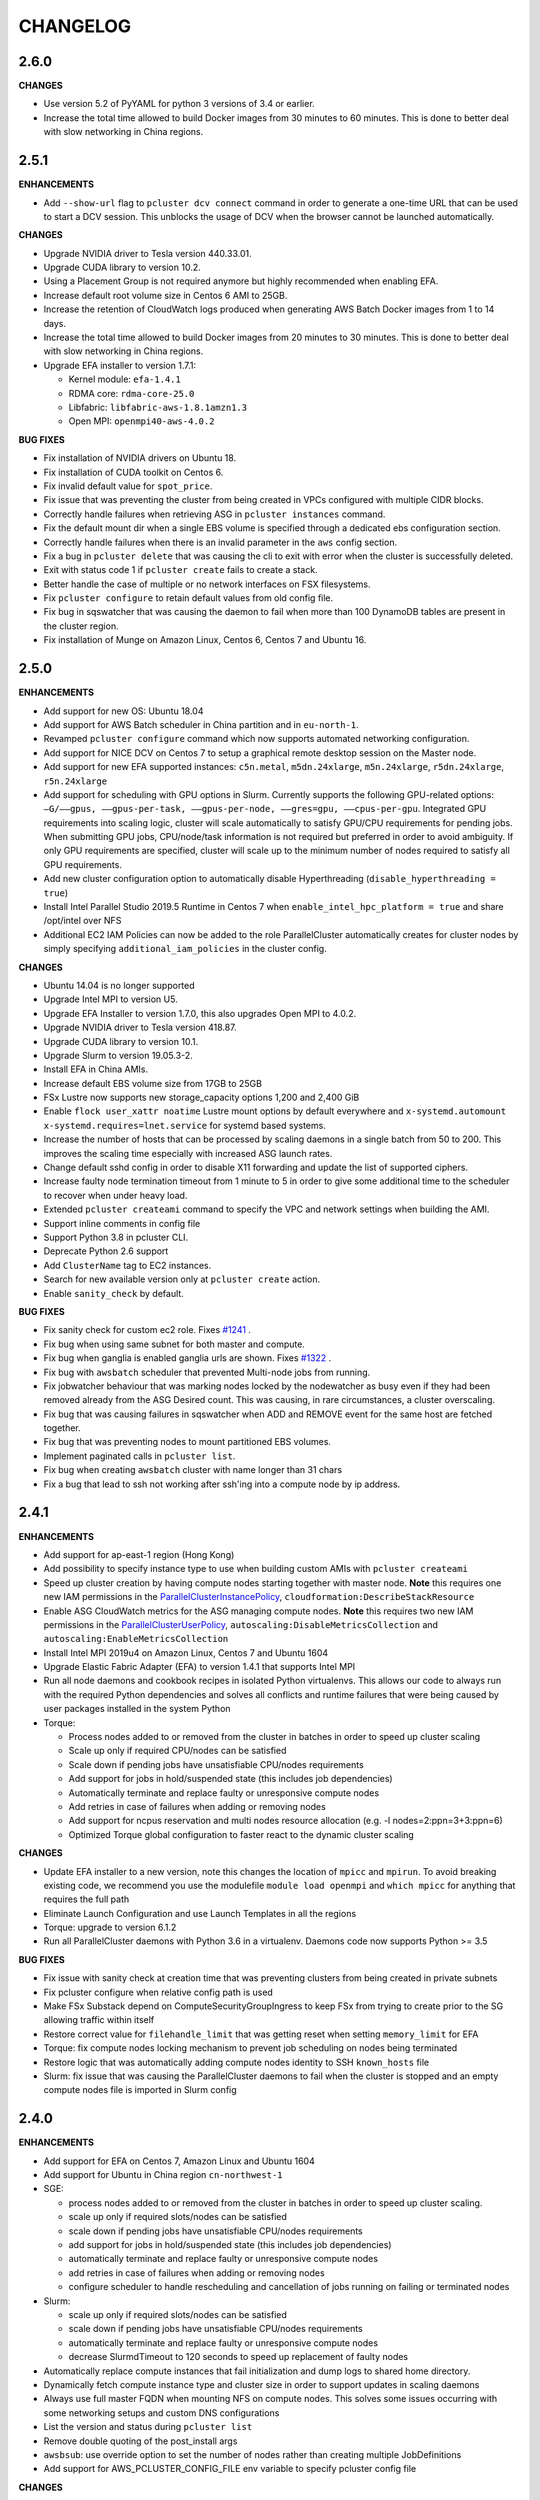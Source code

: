 =========
CHANGELOG
=========

2.6.0
====

**CHANGES**

* Use version 5.2 of PyYAML for python 3 versions of 3.4 or earlier.
* Increase the total time allowed to build Docker images from 30 minutes to 60 minutes. This is done to better deal
  with slow networking in China regions.

2.5.1
=====

**ENHANCEMENTS**

* Add ``--show-url`` flag to ``pcluster dcv connect`` command in order to generate a one-time URL that can be used to
  start a DCV session. This unblocks the usage of DCV when the browser cannot be launched automatically.

**CHANGES**

* Upgrade NVIDIA driver to Tesla version 440.33.01.
* Upgrade CUDA library to version 10.2.
* Using a Placement Group is not required anymore but highly recommended when enabling EFA.
* Increase default root volume size in Centos 6 AMI to 25GB.
* Increase the retention of CloudWatch logs produced when generating AWS Batch Docker images from 1 to 14 days.
* Increase the total time allowed to build Docker images from 20 minutes to 30 minutes. This is done to better deal
  with slow networking in China regions.
* Upgrade EFA installer to version 1.7.1:

  * Kernel module: ``efa-1.4.1``
  * RDMA core: ``rdma-core-25.0``
  * Libfabric: ``libfabric-aws-1.8.1amzn1.3``
  * Open MPI: ``openmpi40-aws-4.0.2``

**BUG FIXES**

* Fix installation of NVIDIA drivers on Ubuntu 18.
* Fix installation of CUDA toolkit on Centos 6.
* Fix invalid default value for ``spot_price``.
* Fix issue that was preventing the cluster from being created in VPCs configured with multiple CIDR blocks.
* Correctly handle failures when retrieving ASG in ``pcluster instances`` command.
* Fix the default mount dir when a single EBS volume is specified through a dedicated ebs configuration section.
* Correctly handle failures when there is an invalid parameter in the ``aws`` config section.
* Fix a bug in ``pcluster delete`` that was causing the cli to exit with error when the cluster is successfully deleted.
* Exit with status code 1 if ``pcluster create`` fails to create a stack.
* Better handle the case of multiple or no network interfaces on FSX filesystems.
* Fix ``pcluster configure`` to retain default values from old config file.
* Fix bug in sqswatcher that was causing the daemon to fail when more than 100 DynamoDB tables are present in the
  cluster region.
* Fix installation of Munge on Amazon Linux, Centos 6, Centos 7 and Ubuntu 16.


2.5.0
=====

**ENHANCEMENTS**

* Add support for new OS: Ubuntu 18.04
* Add support for AWS Batch scheduler in China partition and in ``eu-north-1``.
* Revamped ``pcluster configure`` command which now supports automated networking configuration.
* Add support for NICE DCV on Centos 7 to setup a graphical remote desktop session on the Master node.
* Add support for new EFA supported instances: ``c5n.metal``, ``m5dn.24xlarge``, ``m5n.24xlarge``, ``r5dn.24xlarge``,
  ``r5n.24xlarge``
* Add support for scheduling with GPU options in Slurm. Currently supports the following GPU-related options: ``—G/——gpus,
  ——gpus-per-task, ——gpus-per-node, ——gres=gpu, ——cpus-per-gpu``.
  Integrated GPU requirements into scaling logic, cluster will scale automatically to satisfy GPU/CPU requirements
  for pending jobs. When submitting GPU jobs, CPU/node/task information is not required but preferred in order to
  avoid ambiguity. If only GPU requirements are specified, cluster will scale up to the minimum number of nodes
  required to satisfy all GPU requirements.
* Add new cluster configuration option to automatically disable Hyperthreading (``disable_hyperthreading = true``)
* Install Intel Parallel Studio 2019.5 Runtime in Centos 7 when ``enable_intel_hpc_platform = true``  and share /opt/intel over NFS
* Additional EC2 IAM Policies can now be added to the role ParallelCluster automatically creates for cluster nodes by
  simply specifying ``additional_iam_policies`` in the cluster config.

**CHANGES**

* Ubuntu 14.04 is no longer supported
* Upgrade Intel MPI to version U5.
* Upgrade EFA Installer to version 1.7.0, this also upgrades Open MPI to 4.0.2.
* Upgrade NVIDIA driver to Tesla version 418.87.
* Upgrade CUDA library to version 10.1.
* Upgrade Slurm to version 19.05.3-2.
* Install EFA in China AMIs.
* Increase default EBS volume size from 17GB to 25GB
* FSx Lustre now supports new storage_capacity options 1,200 and 2,400 GiB
* Enable ``flock user_xattr noatime`` Lustre mount options by default everywhere and
  ``x-systemd.automount x-systemd.requires=lnet.service`` for systemd based systems.
* Increase the number of hosts that can be processed by scaling daemons in a single batch from 50 to 200. This
  improves the scaling time especially with increased ASG launch rates.
* Change default sshd config in order to disable X11 forwarding and update the list of supported ciphers.
* Increase faulty node termination timeout from 1 minute to 5 in order to give some additional time to the scheduler
  to recover when under heavy load.
* Extended ``pcluster createami`` command to specify the VPC and network settings when building the AMI.
* Support inline comments in config file
* Support Python 3.8 in pcluster CLI.
* Deprecate Python 2.6 support
* Add ``ClusterName`` tag to EC2 instances.
* Search for new available version only at ``pcluster create`` action.
* Enable ``sanity_check`` by default.

**BUG FIXES**

* Fix sanity check for custom ec2 role. Fixes `#1241 <https://github.com/aws/aws-parallelcluster/issues/1241>`_ .
* Fix bug when using same subnet for both master and compute.
* Fix bug when ganglia is enabled ganglia urls are shown. Fixes `#1322 <https://github.com/aws/aws-parallelcluster/issues/1322>`_ .
* Fix bug with ``awsbatch`` scheduler that prevented Multi-node jobs from running.
* Fix jobwatcher behaviour that was marking nodes locked by the nodewatcher as busy even if they had been removed
  already from the ASG Desired count. This was causing, in rare circumstances, a cluster overscaling.
* Fix bug that was causing failures in sqswatcher when ADD and REMOVE event for the same host are fetched together.
* Fix bug that was preventing nodes to mount partitioned EBS volumes.
* Implement paginated calls in ``pcluster list``.
* Fix bug when creating ``awsbatch`` cluster with name longer than 31 chars
* Fix a bug that lead to ssh not working after ssh'ing into a compute node by ip address.

2.4.1
=====

**ENHANCEMENTS**

* Add support for ap-east-1 region (Hong Kong)
* Add possibility to specify instance type to use when building custom AMIs with ``pcluster createami``
* Speed up cluster creation by having compute nodes starting together with master node. **Note** this requires one new IAM permissions in the `ParallelClusterInstancePolicy <https://docs.aws.amazon.com/en_us/parallelcluster/latest/ug/iam.html#parallelclusterinstancepolicy>`_, ``cloudformation:DescribeStackResource``
* Enable ASG CloudWatch metrics for the ASG managing compute nodes. **Note** this requires two new IAM permissions in the `ParallelClusterUserPolicy <https://docs.aws.amazon.com/parallelcluster/latest/ug/iam.html#parallelclusteruserpolicy>`_, ``autoscaling:DisableMetricsCollection`` and ``autoscaling:EnableMetricsCollection``
* Install Intel MPI 2019u4 on Amazon Linux, Centos 7 and Ubuntu 1604
* Upgrade Elastic Fabric Adapter (EFA) to version 1.4.1 that supports Intel MPI
* Run all node daemons and cookbook recipes in isolated Python virtualenvs. This allows our code to always run with the
  required Python dependencies and solves all conflicts and runtime failures that were being caused by user packages
  installed in the system Python

* Torque:

  * Process nodes added to or removed from the cluster in batches in order to speed up cluster scaling
  * Scale up only if required CPU/nodes can be satisfied
  * Scale down if pending jobs have unsatisfiable CPU/nodes requirements
  * Add support for jobs in hold/suspended state (this includes job dependencies)
  * Automatically terminate and replace faulty or unresponsive compute nodes
  * Add retries in case of failures when adding or removing nodes
  * Add support for ncpus reservation and multi nodes resource allocation (e.g. -l nodes=2:ppn=3+3:ppn=6)
  * Optimized Torque global configuration to faster react to the dynamic cluster scaling

**CHANGES**

* Update EFA installer to a new version, note this changes the location of ``mpicc`` and ``mpirun``.
  To avoid breaking existing code, we recommend you use the modulefile ``module load openmpi`` and ``which mpicc``
  for anything that requires the full path
* Eliminate Launch Configuration and use Launch Templates in all the regions
* Torque: upgrade to version 6.1.2
* Run all ParallelCluster daemons with Python 3.6 in a virtualenv. Daemons code now supports Python >= 3.5

**BUG FIXES**

* Fix issue with sanity check at creation time that was preventing clusters from being created in private subnets
* Fix pcluster configure when relative config path is used
* Make FSx Substack depend on ComputeSecurityGroupIngress to keep FSx from trying to create prior to the SG
  allowing traffic within itself
* Restore correct value for ``filehandle_limit`` that was getting reset when setting ``memory_limit`` for EFA
* Torque: fix compute nodes locking mechanism to prevent job scheduling on nodes being terminated
* Restore logic that was automatically adding compute nodes identity to SSH ``known_hosts`` file
* Slurm: fix issue that was causing the ParallelCluster daemons to fail when the cluster is stopped and an empty compute nodes file
  is imported in Slurm config


2.4.0
=====

**ENHANCEMENTS**

* Add support for EFA on Centos 7, Amazon Linux and Ubuntu 1604
* Add support for Ubuntu in China region ``cn-northwest-1``

* SGE:

  * process nodes added to or removed from the cluster in batches in order to speed up cluster scaling.
  * scale up only if required slots/nodes can be satisfied
  * scale down if pending jobs have unsatisfiable CPU/nodes requirements
  * add support for jobs in hold/suspended state (this includes job dependencies)
  * automatically terminate and replace faulty or unresponsive compute nodes
  * add retries in case of failures when adding or removing nodes
  * configure scheduler to handle rescheduling and cancellation of jobs running on failing or terminated nodes

* Slurm:

  * scale up only if required slots/nodes can be satisfied
  * scale down if pending jobs have unsatisfiable CPU/nodes requirements
  * automatically terminate and replace faulty or unresponsive compute nodes
  * decrease SlurmdTimeout to 120 seconds to speed up replacement of faulty nodes

* Automatically replace compute instances that fail initialization and dump logs to shared home directory.
* Dynamically fetch compute instance type and cluster size in order to support updates in scaling daemons
* Always use full master FQDN when mounting NFS on compute nodes. This solves some issues occurring with some networking
  setups and custom DNS configurations
* List the version and status during ``pcluster list``
* Remove double quoting of the post_install args
* ``awsbsub``: use override option to set the number of nodes rather than creating multiple JobDefinitions
* Add support for AWS_PCLUSTER_CONFIG_FILE env variable to specify pcluster config file

**CHANGES**

* Update openmpi library to version 3.1.4 on Centos 7, Amazon Linux and Ubuntu 1604. This also changes the default
  openmpi path to ``/opt/amazon/efa/bin/`` and the openmpi module name to ``openmpi/3.1.4``
* Set soft and hard ulimit on open files to 10000 for all supported OSs
* For a better security posture, we're removing AWS credentials from the ``parallelcluster`` config file
  Credentials can be now setup following the canonical procedure used for the aws cli
* When using FSx or EFS do not enforce in sanity check that the compute security group is open to 0.0.0.0/0
* When updating an existing cluster, the same template version is now used, no matter the pcluster cli version
* SQS messages that fail to be processed in ``sqswatcher`` are now re-queued only 3 times and not forever
* Reset ``nodewatcher`` idletime to 0 when the host becomes essential for the cluster (because of min size of ASG or
  because there are pending jobs in the scheduler queue)
* SGE: a node is considered as busy when in one of the following states "u", "C", "s", "d", "D", "E", "P", "o".
  This allows a quick replacement of the node without waiting for the ``nodewatcher`` to terminate it.
* Do not update DynamoDB table on cluster updates in order to avoid hitting strict API limits (1 update per day).

**BUG FIXES**

* Fix issue that was preventing Torque from being used on Centos 7
* Start node daemons at the end of instance initialization. The time spent for post-install script and node
  initialization is not counted as part of node idletime anymore.
* Fix issue which was causing an additional and invalid EBS mount point to be added in case of multiple EBS
* Install Slurm libpmpi/libpmpi2 that is distributed in a separate package since Slurm 17
* ``pcluster ssh`` command now works for clusters with ``use_public_ips = false``
* Slurm: add "BeginTime", "NodeDown", "Priority" and "ReqNodeNotAvail" to the pending reasons that trigger
  a cluster scaling
* Add a timeout on remote commands execution so that the daemons are not stuck if the compute node is unresponsive
* Fix an edge case that was causing the ``nodewatcher`` to hang forever in case the node had become essential to the
  cluster during a call to ``self_terminate``.
* Fix ``pcluster start/stop`` commands when used with an ``awsbatch`` cluster


2.3.1
=====

**ENHANCEMENTS**

* Add support for FSx Lustre with Amazon Linux. In case of custom AMI,
  The kernel will need to be ``>= 4.14.104-78.84.amzn1.x86_64``
* Slurm
   * set compute nodes to DRAIN state before removing them from cluster. This prevents the scheduler from submitting a job to a node that is being terminated.
   * dynamically adjust max cluster size based on ASG settings
   * dynamically change the number of configured FUTURE nodes based on the actual nodes that join the cluster. The max size of the cluster seen by the scheduler always matches the max capacity of the ASG.
   * process nodes added to or removed from the cluster in batches. This speeds up cluster scaling which is able to react with a delay of less than 1 minute to variations in the ASG capacity.
   * add support for job dependencies and pending reasons. The cluster won't scale up if the job cannot start due to an unsatisfied dependency.
   * set ``ReturnToService=1`` in scheduler config in order to recover instances that were initially marked as down due to a transient issue.
* Validate FSx parameters. Fixes `#896 <https://github.com/aws/aws-parallelcluster/issues/896>`_ .

**CHANGES**

* Slurm - Upgrade version to 18.08.6.2
* NVIDIA - update drivers to version 418.56
* CUDA - update toolkit to version 10.0
* Increase default EBS volume size from 15GB to 17GB
* Disabled updates to FSx File Systems, updates to most parameters would cause the filesystem, and all it's data, to be deleted

**BUG FIXES**

* Cookbook wasn't fetched when `custom_ami` parameter specified in the config
* Cfn-init is now fetched from us-east-1, this bug effected non-alinux custom ami's in regions other than us-east-1.
* Account limit check not done for SPOT or AWS Batch Clusters
* Account limit check fall back to master subnet. Fixes `#910 <https://github.com/aws/aws-parallelcluster/issues/910>`_ .
* Boto3 upperbound removed

2.2.1
=====

**ENHANCEMENTS**

* Add support for FSx Lustre in Centos 7. In case of custom AMI, FSx Lustre is
  only supported with Centos 7.5 and Centos 7.6.
* Check AWS EC2 instance account limits before starting cluster creation
* Allow users to force job deletion with ``SGE`` scheduler

**CHANGES**

* Set default value to ``compute`` for ``placement_group`` option
* ``pcluster ssh``: use private IP when the public one is not available
* ``pcluster ssh``: now works also when stack is not completed as long as the master IP is available
* Remove unused dependency on ``awscli`` from ParallelCluster package

**BUG FIXES**

* ``awsbsub``: fix file upload with absolute path
* ``pcluster ssh``: fix issue that was preventing the command from working correctly when stack status is
  ``UPDATE_ROLLBACK_COMPLETE``
* Fix block device conversion to correctly attach EBS nvme volumes
* Wait for Torque scheduler initialization before completing master node setup
* ``pcluster version``: now works also when no ParallelCluster config is present
* Improve ``nodewatcher`` daemon logic to detect if a SGE compute node has running jobs

**DOCS**

* Add documentation on how to use FSx Lustre
* Add tutorial for encrypted EBS with a Custom KMS Key
* Add ``ebs_kms_key_id`` to Configuration section

**TESTING**

* Define a new framework to write and run ParallelCluster integration tests
* Improve scaling integration tests to detect over-scaling
* Implement integration tests for awsbatch scheduler
* Implement integration tests for FSx Lustre file system

2.1.1
=====
* Add China regions `cn-north-1` and `cn-northwest-1`

2.1.0
=====
* Add configuration for RAID 0 and 1 volumes
* Add Elastic File System (EFS) support
* Add AWS Batch Multinode Parallel jobs support
* Add support for Stockholm region (`eu-north-1`)
* Add `--env` and `--env-blacklist` options to the `awsbsub` command to export environment variables
  in the job environment
* Add `--input-file` option to the `awsbsub` command to stage-in input files from the client
* Add new `PCLUSTER_JOB_S3_URL` variable to the job execution environment pointing to the S3 URL used
  for job data stage-in/out
* Add S3 URL for job data staging to the `awsbstat -d` output
* Add `--working-dir` and `--parent-working-dir` options to the `awsbsub` command to specify
  the working-directory or the parent working directory for the job
* Add CPUs and Memory information to the `awsbhosts -d` command

2.0.2
=====
* Add support for GovCloud East, us-gov-east-1 region
* Fix regression with `shared_dir` parameter in the cluster configuration section.
* bugfix:``cfncluster-cookbook``: Fix issue with jq on ubuntu1404 and centos6. Now using version 1.4.
* bugfix:``cfncluster-cookbook``: Fix dependency issue with AWS CLI package on ubuntu1404.

2.0.1
=====
* Fix `configure` and `createami` commands

2.0.0
=====
* Rename CfnCluster to AWS ParallelCluster
* Support multiple EBS Volumes
* Add AWS Batch as a supported scheduler
* Support Custom AMI's

1.6.1
=====
* Fix a bug in `cfncluster configure` introduced in 1.6.0

1.6.0
=====
* Refactor scaling up to take into account the number of pending/requested jobs/slots and instance slots.
* Refactor scaling down to scale down faster and take advantage of per-second billing.
* Add `scaledown_idletime` parameter as part of scale-down refactoring
* Lock hosts before termination to ensure removal of dead compute nodes from host list
* Fix HTTP proxy support

1.5.4
=====
* Add option to disable ganglia `extra_json = { "cfncluster" : { "ganglia_enabled" : "no" } }`
* Fix `cfncluster update` bug
* Set SGE Accounting summary to be true, this reports a single accounting record for a mpi job
* Upgrade cfncluster-node to Boto3

1.5.3
=====
* Add support for GovCloud, us-gov-west-1 region

1.5.2
=====
* feature:``cfncluster``: Added ClusterUser as a stack output. This makes it easier to get the username of the head node.
* feature:``cfncluster``: Added `cfncluster ssh cluster_name`, this allows you to easily ssh into your clusters.
  It allows arbitrary command execution and extra ssh flags to be provided after the command.
  See https://aws-parallelcluster.readthedocs.io/en/latest/commands.html#ssh
* change:``cfncluster``: Moved global cli flags to the command specific flags.
  For example `cfncluster --region us-east-1 create` now becomes `cfncluster create --region us-east-1`
* bugfix:``cfncluster-cookbook``: Fix bug that prevented c5d/m5d instances from working
* bugfix:``cfncluster-cookbook``: Set CPU as a consumable resource in slurm
* bugfix:``cfncluster-node``: Fixed Slurm behavior to add CPU slots so multiple jobs can be scheduled on a single node

1.5.1
=====
* change:``cfncluster``: Added "ec2:DescribeVolumes" permissions to
  CfnClusterInstancePolicy
* change:``cfncluster``: Removed YAML CloudFormation template, it can be
  generated by the https://github.com/awslabs/aws-cfn-template-flip tool

* updates:``cfncluster``: Add support for eu-west-3 region

* feature:``cfncluster-cookbook``: Added parameter to specify custom
  cfncluster-node package

* bugfix:``cfncluster``: Fix --template-url command line parameter
* bugfix:``cfncluster-cookbook``: Poll on EBS Volume attachment status
* bugfix:``cfncluster-cookbook``: Fixed SLURM cron job to publish pending metric
* bugfix:``cfncluster-node``: Fixed Torque behaviour when scaling up from an empty cluster


1.4.2
=====
* bugfix:``cfncluster``: Fix crash when base directory for config file
  does not exist
* bugfix:``cfncluster``: Removed extraneous logging message at
  cfncluster invocation, re-enabled logging in ~/.cfncluster/cfncluster-cli.log
* bugfix: ``cfncluster-node``: Fix scaling issues with CentOS 6 clusters caused
  by incompatible dependencies.
* updates:``ami``: Update all base AMIs to latest patch levels
* updates:``cfncluster-cookbook``: Updated to cfncluster-cookbook-1.4.1

1.4.1
=====
* bugfix:``cfncluster``: Fix abort due to undefinied logger

1.4.0
=====
* change:``cfncluster``: `cfncluster stop` will terminate compute
  instances, but not stop the master node.
* feature:``cfncluster``: CfnCluster no longer maintains a whitelist
  of supported instance types, so new platforms are supported on day
  of launch (including C5).
* bugfix:``cfncluster-cookbook``: Support for NVMe instance store
* updates:``ami``: Update all base AMIs to latest patch levels
* bugfix:``cfncluster-node``: Fixed long scaling times with SLURM

1.3.2
=====
* feature:``cfncluster``: Add support for r2.xlarge/t2.2xlarge,
  x1.16xlarge, r4.*, f1.*, and i3.* instance types
* bugfix:``cfncluster``: Fix support for p2.2xlarge instance type
* feature:``cfncluster``: Add support for eu-west-2, us-east-2, and
  ca-central-1 regions
* updates:``cfncluster-cookbook``: Updated to cfncluster-cookbook-1.3.2
* updates:``ami``: Update all base AMIs to latest patch levels
* updates:``cfncluster``: Moved to Apache 2.0 license
* updates:``cfncluster``: Support for Python 3

1.3.1
=====
* feature:``ami``: Added support for Ubuntu 16.04 LTS
* feature:``ami``: Added NVIDIA 361.42 driver
* feature:``ami``: Added CUDA 7.5
* feature:``cfncluster``: Added support for tags in cluster section in the config
* feature:``cfncluster``: Added support for stopping/starting a cluster
* bugfix:``cfncluster``: Setting DYNAMIC for placement group sanity check fixed
* bugfix:``cfncluster``: Support any type of script for pre/post install
* updates:``cfncluster-cookbook``: Updated to cfncluster-cookbook-1.3.0
* updates:``cfncluster``: Updated docs with more detailed CLI help
* updates:``cfncluster``: Updated docs with development environment setup
* updates:``ami``: Updated to Openlava 3.3.3
* updates:``ami``: Updated to Slurm 16-05-3-1
* updates:``ami``: Updated to Chef 12.13.30
* updates:``ami``: Update all base AMIs to latest patch levels

1.2.1
=====
* bugfix:``cfncluster-node``: Use strings in command for sqswatcher on Python 2.6
* updates:``ami``: Update all base AMIs to latest patch levels

1.2.0
=====
* bugfix:``cfncluster-node``: Correctly set slots per host for Openlava
* updates:``cfncluster-cookbook``: Updated to cfncluster-cookbook-1.2.0
* updates:``ami``: Updated to SGE 8.1.9
* updates:``ami``: Updated to Openlava 3.1.3
* updates:``ami``: Updated to Chef 12.8.1

1.1.0
=====
* feature:``cfncluster``: Support for dynamic placement groups

1.0.1
=====
* bugfix:``cfncluster-node``: Fix for nodes being disabled when maintain_initial_size is true

1.0.0
=====
Official release of the CfnCluster 1.x CLI, templates and AMIs. Available in all regions except BJS, with
support for Amazon Linux, CentOS 6 & 7 and Ubuntu 14.04 LTS. All AMIs are built via packer from the CfnCluster
Cookbook project (https://github.com/aws/aws-parallelcluster-cookbook).

1.0.0-beta
==========

This is a major update for CfnCluster. Boostrapping of the instances has moved from shell scripts into Chef
receipes. Through the use of Chef, there is now wider base OS support, covering Amazon Linux, CentOS 6 & 7
and also Ubuntu. All AMIs are now created using the same receipes. All previously capabilites exisit and the
changes should be non-instrusive.


0.0.22
======
* updates:``ami``: Pulled latest CentOS6 errata
* feature:``cfncluster``: Support for specifiying MasterServer and ComputeFleet root volume size
* bugfix:``cfncluster-node``: Fix for SGE parallel job detection
* bugfix:``ami``: Removed ZFS packages
* bugfix:``cfncluster-node``: Fix torque node additon with pbs_server restart
* updates:``ami``: Updated Chef client to 12.4.1 + berkshelf
* bugfix:``cfncluster``: Only count pending jobs with status 'qw' (Kenneth Daily <kmdaily@gmail.com>)
* bugfix::``cli``: Updated example config file (John Lilley <johnbot@caltech.edu>)
* bugfix::``cli``: Fixed typo on scaling cooldown property (Nelson R Monserrate <MonserrateNelson@JohnDeere.com>)

0.0.21
=======
* feature:``cfncluster``: Support for dedicated tenancy
* feature:``cfncluster``: Support for customer provided KMS keys (EBS and ephemeral)
* updates:``ami``: Pulled latest CentOS6 errata
* feature:``cfncluster``: Support for M4 instances

0.0.20
======
* feature:``cfncluster``: Support for D2 instances
* updates:``ami``: Pulled latest CentOS6 errata
* updates:``ami``: Pulled latest cfncluster-node package
* updates:``ami``: Pulled latest ec2-udev-rules package
* updates:``ami``: Pulled latest NVIDIA driver 346.47
* updates:``ami``: Removed cfncluster-kernel repo and packages
* updates:``ami``: Updated Chef client to 12.2.1 + berkshelf

0.0.19
======
* feature:``cli``: Added configure command; easy config setup
* updates:``docs``: Addtional documentation for configuration options
* updates:``ami``: Pulled latest CentOS6 errata
* bugfix:``cfncluster``: Fixed issue with nodewatcher not scaling down

0.0.18
======
* updates:``ami``: Custom CentOS 6 kernel repo added, support for >32 vCPUs
* feature:``ami``: Chef 11.x client + berkshelf
* feature:``cfncluster``: Support for S3 based pre/post install scripts
* feature:``cfncluster``: Support for EBS shared directory variable
* feature:``cfncluster``: Support for C4 instances
* feature:``cfncluster``: Support for additional VPC security group
* updates:``ami``: Pulled latest NVIDIA driver 340.65
* feature:``cli``: Added support for version command
* updates:``cli``: Removed unimplemented stop command from CLI

0.0.17
======
* updates:``ami``: Pulled latest CentOS errata. Now CentOS 6.6.
* updates:``ami``: Updated SGE to 8.1.6
* updates:``ami``: Updates openlava to latest pull from GitHub
* bugfix:``ami``: Fixed handling of HTTP(S) proxies
* feature:``ami``: Moved sqswatcher and nodewatcher into Python package cfncluster-node

0.0.16
======
* feature:``cfncluster``: Support for GovCloud region
* updates:``cli``: Improved error messages parsing config file

0.0.15
======

* feature:``cfncluster``: Support for Frankfurt region
* feature:``cli``: status call now outputs CREATE_FAILED messages for stacks in error state
* update:``cli``: Improved tags and extra_parameters on CLI
* bugfix:``cli``: Only check config sanity on calls that mutate stack
* updates:``ami``: Pulled latest CentOS errata

0.0.14
======
* feature:``cli``: Introduced sanity_check feature for config
* updates:``cli``: Simplified EC2 key pair config
* feature:``cfncluster``: Scale up is now driven by two policies; enables small and large scaling steps
* feature:``cfnlcuster``: Introduced initial support for CloudWatch logs in us-east-1
* updates:``ami``: Moved deamon handling to supervisord
* updates:``ami``: Pulled latest CentOS errata

0.0.13
======
* bugfix:``cli``: Fixed missing AvailabilityZone for "update" command

0.0.12
======

* updates:``cli``: Simplfied VPC config and removed multi-AZ

0.0.11
======

* updates:``ami``: Pulled latest CentOS errata
* updates:``ami``: Removed DKMS Lustre; replaced with Intel Lustre Client

0.0.10
======

* updates:``ami``: Pulled latest CentOS errata
* updates:``ami``: Updated packages to match base RHEL AMI's
* feature:``cli``: Improved region handling and added support for AWS_DEFAULT_REGION

0.0.9
=====

* feature:``cfncluster``: Added s3_read_resource and s3_read_write_resource options to cluster config
* feature:``cfncluster``: cfncluster is now available in all regions
* updates:``ami``: Pulled latest CentOS errata
* feature:``cfncluster``: Added ephemeral_dir option to cluster config

0.0.8
=====

* feature:``cfncluster``: Added support for new T2 instances
* updates:``cfncluster``: Changed default instance sizes to t2.micro(free tier)
* updates:``cfncluster``: Changed EBS volume default size to 20GB(free tier)
* updates:``ami``: Pulled latest CentOS errata
* bugfix:``cfncluster``: Fixed issues with install_type option(removed)

0.0.7
=====

* feature:``cfncluster``: Added option to encrypt ephemeral drives with in-memory keys
* feature:``cfncluster``: Support for EBS encryption on /shared volume
* feature:``cfncluster``: Detect all ephemeral drives, stripe and mount as /scratch
* feature:``cfncluster``: Support for placement groups
* feature:``cfncluster``: Support for cluster placement logic. Can either be cluster or compute.
* feature:``cfncluster``: Added option to provides arguments to pre/post install scripts
* feature:``cfncluster``: Added DKMS support for Lustre filesystems - http://zfsonlinux.org/lustre.html
* bugfix:``cli``: Added missing support from SSH from CIDR range
* bugfix:``cfncluster``: Fixed Ganglia setup for ComputeFleet
* updates:``SGE``: Updated to 8.1.7 - https://arc.liv.ac.uk/trac/SGE
* updates:``Openlava``: Updated to latest Git for Openlava 2.2 - https://github.com/openlava/openlava

0.0.6
=====

* feature:Amazon EBS: Added support for Amazon EBS General Pupose(SSD) Volumes; both AMI and /shared
* bugfix:``cli``: Fixed boto.exception.NoAuthHandlerFound when using credentials in config
* updates:CentOS: Pulled in latest errata to AMI. See amis.txt for latest ID's.

0.0.5
=====

* Release on GitHub and PyPi
